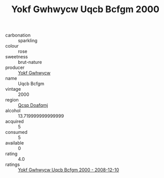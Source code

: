 :PROPERTIES:
:ID:                     24fdf01d-b327-428c-b1f5-122d6f7a09ea
:END:
#+TITLE: Yokf Gwhwycw Uqcb Bcfgm 2000

- carbonation :: sparkling
- colour :: rose
- sweetness :: brut-nature
- producer :: [[id:468a0585-7921-4943-9df2-1fff551780c4][Yokf Gwhwycw]]
- name :: Uqcb Bcfgm
- vintage :: 2000
- region :: [[id:69c25976-6635-461f-ab43-dc0380682937][Qcsp Doafqmj]]
- alcohol :: 13.719999999999999
- acquired :: 5
- consumed :: 5
- available :: 0
- rating :: 4.0
- ratings :: [[id:3c9b8740-cf04-4d1c-9c12-1fb7f21e423f][Yokf Gwhwycw Uqcb Bcfgm 2000 - 2008-12-10]]


